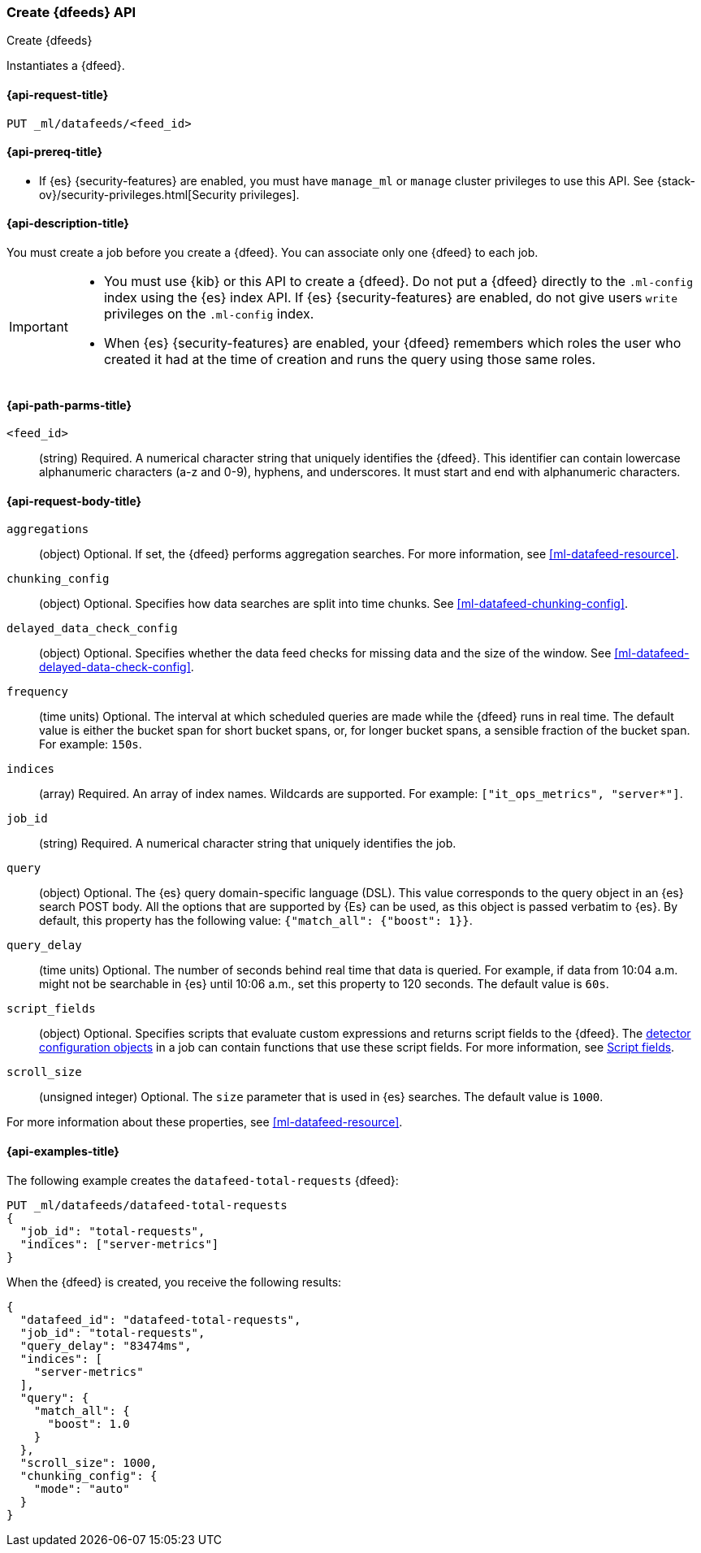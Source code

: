 [role="xpack"]
[testenv="platinum"]
[[ml-put-datafeed]]
=== Create {dfeeds} API

[subs="attributes"]
++++
<titleabbrev>Create {dfeeds}</titleabbrev>
++++

Instantiates a {dfeed}.

[[ml-put-datafeed-request]]
==== {api-request-title}

`PUT _ml/datafeeds/<feed_id>`

[[ml-put-datafeed-prereqs]]
==== {api-prereq-title}

* If {es} {security-features} are enabled, you must have `manage_ml` or `manage`
cluster privileges to use this API. See
{stack-ov}/security-privileges.html[Security privileges].

[[ml-put-datafeed-desc]]
==== {api-description-title}

You must create a job before you create a {dfeed}.  You can associate only one
{dfeed} to each job.

[IMPORTANT]
====
* You must use {kib} or this API to create a {dfeed}. Do not put a
{dfeed} directly to the `.ml-config` index using the {es} index API. If {es}
{security-features} are enabled, do not give users `write` privileges on the
`.ml-config` index.
* When {es} {security-features} are enabled, your {dfeed} remembers which roles
the user who created it had at the time of creation and runs the query using
those same roles.
====

[[ml-put-datafeed-path-parms]]
==== {api-path-parms-title}

`<feed_id>`::
  (string) Required. A numerical character string that uniquely identifies the
  {dfeed}. This identifier can contain lowercase alphanumeric characters (a-z
  and 0-9), hyphens, and underscores. It must start and end with alphanumeric
  characters.

[[ml-put-datafeed-request-body]]
==== {api-request-body-title}

`aggregations`::
  (object) Optional. If set, the {dfeed} performs aggregation searches. For more
  information, see <<ml-datafeed-resource>>.

`chunking_config`::
  (object) Optional. Specifies how data searches are split into time chunks. See
  <<ml-datafeed-chunking-config>>.

`delayed_data_check_config`::
  (object) Optional. Specifies whether the data feed checks for missing data and 
  the size of the window. See <<ml-datafeed-delayed-data-check-config>>.

`frequency`::
  (time units) Optional. The interval at which scheduled queries are made while
  the {dfeed} runs in real time. The default value is either the bucket span for
  short bucket spans, or, for longer bucket spans, a sensible fraction of the
  bucket span. For example: `150s`.

`indices`::
  (array) Required. An array of index names. Wildcards are supported. For
  example: `["it_ops_metrics", "server*"]`.

`job_id`::
 (string) Required. A numerical character string that uniquely identifies the
 job.

`query`::
  (object) Optional. The {es} query domain-specific language (DSL). This value
  corresponds to the query object in an {es} search POST body. All the options
  that are supported by {Es} can be used, as this object is passed verbatim to
  {es}. By default, this property has the following value:
  `{"match_all": {"boost": 1}}`.

`query_delay`::
  (time units) Optional. The number of seconds behind real time that data is
  queried. For example, if data from 10:04 a.m. might not be searchable in {es}
  until 10:06 a.m., set this property to 120 seconds. The default value is `60s`.

`script_fields`::
  (object) Optional. Specifies scripts that evaluate custom expressions and
  returns script fields to the {dfeed}. The
  <<ml-detectorconfig,detector configuration objects>> in a job can contain
  functions that use these script fields. For more information, see
  <<search-request-script-fields,Script fields>>.

`scroll_size`::
  (unsigned integer) Optional. The `size` parameter that is used in {es}
  searches. The default value is `1000`.

For more information about these properties,
see <<ml-datafeed-resource>>.

[[ml-put-datafeed-example]]
==== {api-examples-title}

The following example creates the `datafeed-total-requests` {dfeed}:

[source,js]
--------------------------------------------------
PUT _ml/datafeeds/datafeed-total-requests
{
  "job_id": "total-requests",
  "indices": ["server-metrics"]
}
--------------------------------------------------
// CONSOLE
// TEST[skip:setup:server_metrics_job]

When the {dfeed} is created, you receive the following results:
[source,js]
----
{
  "datafeed_id": "datafeed-total-requests",
  "job_id": "total-requests",
  "query_delay": "83474ms",
  "indices": [
    "server-metrics"
  ],
  "query": {
    "match_all": {
      "boost": 1.0
    }
  },
  "scroll_size": 1000,
  "chunking_config": {
    "mode": "auto"
  }
}
----
// TESTRESPONSE[s/"query_delay": "83474ms"/"query_delay": $body.query_delay/]
// TESTRESPONSE[s/"query.boost": "1.0"/"query.boost": $body.query.boost/]
